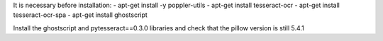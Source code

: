 It is necessary before installation:
- apt-get install -y poppler-utils
- apt-get install tesseract-ocr
- apt-get install tesseract-ocr-spa
- apt-get install ghostscript

Install the ghostscript and pytesseract==0.3.0 libraries and check that the pillow version is still 5.4.1
